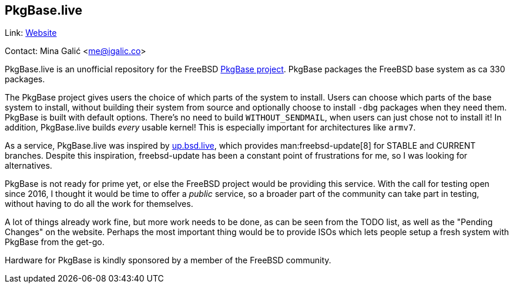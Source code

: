== PkgBase.live ==

Link: link:https://alpha.pkgbase.live/[Website]

Contact: Mina Galić <me@igalic.co>

PkgBase.live is an unofficial repository for the FreeBSD link:https://wiki.freebsd.org/PkgBase[PkgBase project].
PkgBase packages the FreeBSD base system as ca 330 packages.

The PkgBase project gives users the choice of which parts of the system to install.
Users can choose which parts of the base system to install, without building their system from source and optionally choose to install `-dbg` packages when they need them.
PkgBase is built with default options. There's no need to build `WITHOUT_SENDMAIL`, when users can just chose not to install it!
In addition, PkgBase.live builds _every_ usable kernel! This is especially important for architectures like `armv7`.

As a service, PkgBase.live was inspired by link:https://up.bsd.lv/[up.bsd.live], which provides man:freebsd-update[8] for STABLE and CURRENT branches.
Despite this inspiration, freebsd-update has been a constant point of frustrations for me, so I was looking for alternatives.

PkgBase is not ready for prime yet, or else the FreeBSD project would be providing this service.
With the call for testing open since 2016, I thought it would be time to offer a _public_ service, so a broader part of the community can take part in testing, without having to do all the work for themselves.

A lot of things already work fine, but more work needs to be done, as can be seen from the TODO list, as well as the "Pending Changes" on the website.
Perhaps the most important thing would be to provide ISOs which lets people setup a fresh system with PkgBase from the get-go.

Hardware for PkgBase is kindly sponsored by a member of the FreeBSD community.
